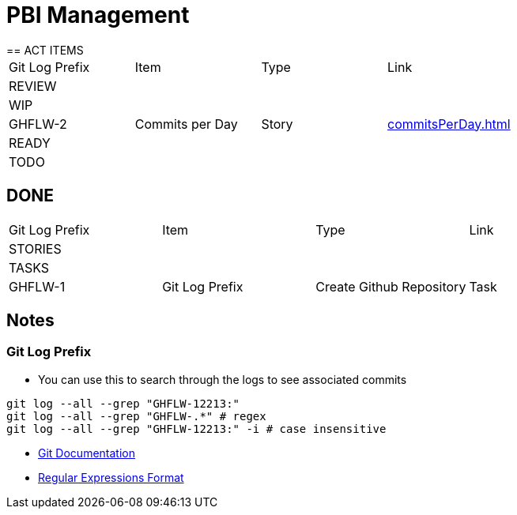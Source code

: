 = PBI Management
== ACT ITEMS

|===
|Git Log Prefix |Item |Type | Link
4+|REVIEW
4+|WIP
|GHFLW-2 |Commits per Day | Story | <<commitsPerDay.adoc#Commits per Day>>
4+|READY
4+|TODO
|===

== DONE

|===
|Git Log Prefix |Item |Type | Link
4+|STORIES
4+|TASKS
|GHFLW-1|Git Log Prefix |Create Github Repository | Task | NA
4+|BUGS
|===

== Notes
=== Git Log Prefix
* You can use this to search through the logs to see associated commits
----
git log --all --grep "GHFLW-12213:"
git log --all --grep "GHFLW-.*" # regex
git log --all --grep "GHFLW-12213:" -i # case insensitive
----
* https://git-scm.com/docs/git-log#Documentation/git-log.txt---grepltpatterngt[Git Documentation]
* https://en.wikipedia.org/wiki/Regular_expression[Regular Expressions Format]
